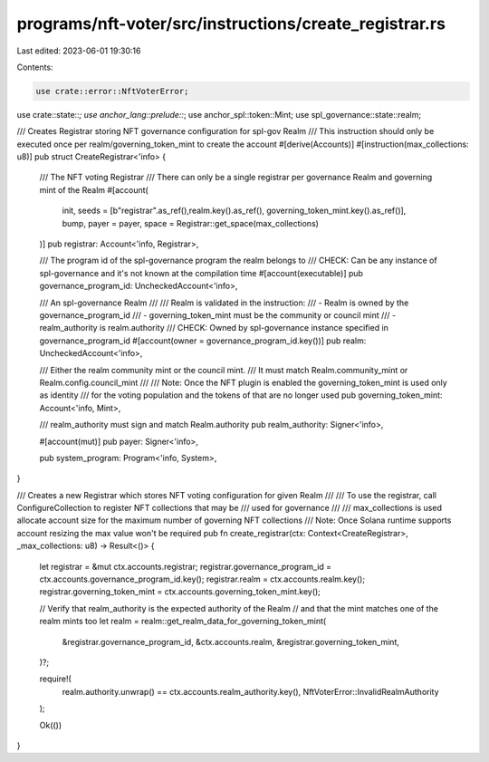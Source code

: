 programs/nft-voter/src/instructions/create_registrar.rs
=======================================================

Last edited: 2023-06-01 19:30:16

Contents:

.. code-block:: rs

    use crate::error::NftVoterError;
use crate::state::*;
use anchor_lang::prelude::*;
use anchor_spl::token::Mint;
use spl_governance::state::realm;

/// Creates Registrar storing NFT governance configuration for spl-gov Realm
/// This instruction should only be executed once per realm/governing_token_mint to create the account
#[derive(Accounts)]
#[instruction(max_collections: u8)]
pub struct CreateRegistrar<'info> {
    /// The NFT voting Registrar
    /// There can only be a single registrar per governance Realm and governing mint of the Realm
    #[account(
        init,
        seeds = [b"registrar".as_ref(),realm.key().as_ref(), governing_token_mint.key().as_ref()],
        bump,
        payer = payer,
        space = Registrar::get_space(max_collections)
    )]
    pub registrar: Account<'info, Registrar>,

    /// The program id of the spl-governance program the realm belongs to
    /// CHECK: Can be any instance of spl-governance and it's not known at the compilation time
    #[account(executable)]
    pub governance_program_id: UncheckedAccount<'info>,

    /// An spl-governance Realm
    ///
    /// Realm is validated in the instruction:
    /// - Realm is owned by the governance_program_id
    /// - governing_token_mint must be the community or council mint
    /// - realm_authority is realm.authority
    /// CHECK: Owned by spl-governance instance specified in governance_program_id
    #[account(owner = governance_program_id.key())]
    pub realm: UncheckedAccount<'info>,

    /// Either the realm community mint or the council mint.
    /// It must match Realm.community_mint or Realm.config.council_mint
    ///
    /// Note: Once the NFT plugin is enabled the governing_token_mint is used only as identity
    /// for the voting population and the tokens of that are no longer used
    pub governing_token_mint: Account<'info, Mint>,

    /// realm_authority must sign and match Realm.authority
    pub realm_authority: Signer<'info>,

    #[account(mut)]
    pub payer: Signer<'info>,

    pub system_program: Program<'info, System>,
}

/// Creates a new Registrar which stores NFT voting configuration for given Realm
///
/// To use the registrar, call ConfigureCollection to register NFT collections that may be
/// used for governance
///
/// max_collections is used allocate account size for the maximum number of governing NFT collections
/// Note: Once Solana runtime supports account resizing the max value won't be required
pub fn create_registrar(ctx: Context<CreateRegistrar>, _max_collections: u8) -> Result<()> {
    let registrar = &mut ctx.accounts.registrar;
    registrar.governance_program_id = ctx.accounts.governance_program_id.key();
    registrar.realm = ctx.accounts.realm.key();
    registrar.governing_token_mint = ctx.accounts.governing_token_mint.key();

    // Verify that realm_authority is the expected authority of the Realm
    // and that the mint matches one of the realm mints too
    let realm = realm::get_realm_data_for_governing_token_mint(
        &registrar.governance_program_id,
        &ctx.accounts.realm,
        &registrar.governing_token_mint,
    )?;

    require!(
        realm.authority.unwrap() == ctx.accounts.realm_authority.key(),
        NftVoterError::InvalidRealmAuthority
    );

    Ok(())
}


